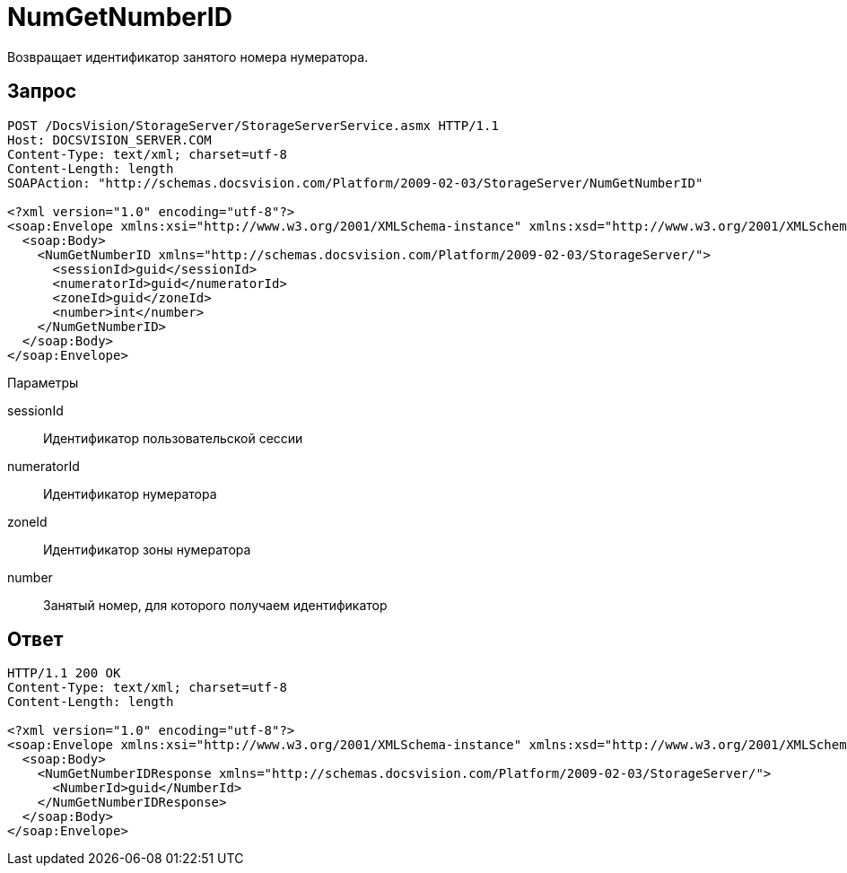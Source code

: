 = NumGetNumberID

Возвращает идентификатор занятого номера нумератора.

== Запрос

[source,pre,codeblock]
----
POST /DocsVision/StorageServer/StorageServerService.asmx HTTP/1.1
Host: DOCSVISION_SERVER.COM
Content-Type: text/xml; charset=utf-8
Content-Length: length
SOAPAction: "http://schemas.docsvision.com/Platform/2009-02-03/StorageServer/NumGetNumberID"

<?xml version="1.0" encoding="utf-8"?>
<soap:Envelope xmlns:xsi="http://www.w3.org/2001/XMLSchema-instance" xmlns:xsd="http://www.w3.org/2001/XMLSchema" xmlns:soap="http://schemas.xmlsoap.org/soap/envelope/">
  <soap:Body>
    <NumGetNumberID xmlns="http://schemas.docsvision.com/Platform/2009-02-03/StorageServer/">
      <sessionId>guid</sessionId>
      <numeratorId>guid</numeratorId>
      <zoneId>guid</zoneId>
      <number>int</number>
    </NumGetNumberID>
  </soap:Body>
</soap:Envelope>
----

Параметры

sessionId::
Идентификатор пользовательской сессии
numeratorId::
Идентификатор нумератора
zoneId::
Идентификатор зоны нумератора
number::
Занятый номер, для которого получаем идентификатор

== Ответ

[source,pre,codeblock]
----
HTTP/1.1 200 OK
Content-Type: text/xml; charset=utf-8
Content-Length: length

<?xml version="1.0" encoding="utf-8"?>
<soap:Envelope xmlns:xsi="http://www.w3.org/2001/XMLSchema-instance" xmlns:xsd="http://www.w3.org/2001/XMLSchema" xmlns:soap="http://schemas.xmlsoap.org/soap/envelope/">
  <soap:Body>
    <NumGetNumberIDResponse xmlns="http://schemas.docsvision.com/Platform/2009-02-03/StorageServer/">
      <NumberId>guid</NumberId>
    </NumGetNumberIDResponse>
  </soap:Body>
</soap:Envelope>
----

